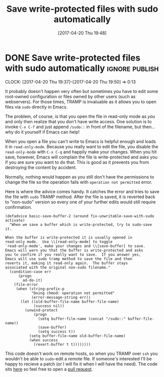 #+TITLE: Save write-protected files with sudo automatically
#+DATE: [2017-04-20 Thu 19:48]

* DONE Save write-protected files with sudo automatically           :ignore:publish:
  CLOSED: [2017-04-20 Thu 19:48]
  :PROPERTIES:
  :BLOG_FILENAME: 2017-04-20-Save-write-protected-files-with-sudo-automatically
  :END:
   :LOGBOOK:
   - State "DONE"       from "NEXT"       [2017-04-20 Thu 19:48]
   :END:
   :CLOCK:
   CLOCK: [2017-04-20 Thu 19:37]--[2017-04-20 Thu 19:50] =>  0:13
   :END:
It probably doesn't happen very often but sometimes you have to edit some root-owned configuration or files owned by other users (such as webservers).  For those times, TRAMP is invaluable as it allows you to open files via =sudo= directly in Emacs.

The problem, of course, is that you open the file in read-only mode as /you/ and only then realize that you don't have write access.  One solution is to invoke =C-x C-f= and just append =/sudo::= in front of the filename, but then... why do it yourself if Emacs can help!

When you open a file you can't write to Emacs is helpful enough and loads it in =read-only-mode=.  Because you really want to edit the file, you disable the =read-only-mode= with =C-x C-q= and happily make your changes.  When you hit save, however, Emacs will complain the file is write-protected and asks you if you are sure you want to do that.  This is good as it prevents you from destroying the content by accident.

Normally, nothing would happen as you still don't have the permissions to change the file so the operation fails with =operation not permitted= error.

Here is where the advice comes handy.  It catches the error and tries to save the file with =sudo= TRAMP method.  After the file is saved, it is reverted back to "non-sudo" version so every one of your further edits would still require confirmation.

#+BEGIN_SRC elisp
(defadvice basic-save-buffer-2 (around fix-unwritable-save-with-sudo activate)
  "When we save a buffer which is write-protected, try to sudo-save it.

When the buffer is write-protected it is usually opened in
read-only mode.  Use \\[read-only-mode] to toggle
`read-only-mode', make your changes and \\[save-buffer] to save.
Emacs will warn you that the buffer is write-protected and asks
you to confirm if you really want to save.  If you answer yes,
Emacs will use sudo tramp method to save the file and then
reverts it, making it read-only again.  The buffer stays
associated with the original non-sudo filename."
  (condition-case err
      (progn
        ad-do-it)
    (file-error
     (when (string-prefix-p
            "Doing chmod: operation not permitted"
            (error-message-string err))
       (let ((old-buffer-file-name buffer-file-name)
             (success nil))
         (unwind-protect
             (progn
               (setq buffer-file-name (concat "/sudo::" buffer-file-name))
               (save-buffer)
               (setq success t))
           (setq buffer-file-name old-buffer-file-name)
           (when success
             (revert-buffer t t))))))))
#+END_SRC

This code doesn't work on remote hosts, so when you TRAMP over =ssh= you wouldn't be able to =sudo=-edit a remote file.  If someone's interested I'll be happy to recieve a patch (or I will fix it when I will have the need).  The code sits [[https://github.com/Fuco1/.emacs.d/blob/master/site-lisp/my-advices.el#L46][here]] so feel free to open a [[https://github.com/Fuco1/.emacs.d/compare][pull request]].

